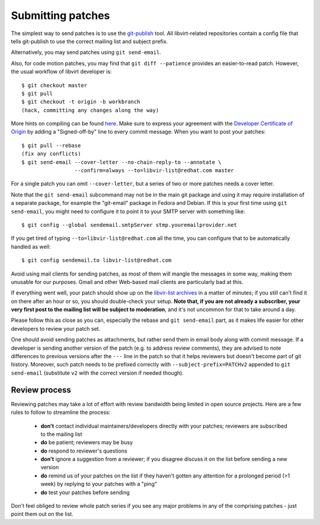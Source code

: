 ==================
Submitting patches
==================

The simplest way to send patches is to use the
`git-publish <https://github.com/stefanha/git-publish>`__
tool. All libvirt-related repositories contain a config file
that tells git-publish to use the correct mailing list and
subject prefix.

Alternatively, you may send patches using ``git send-email``.

Also, for code motion patches, you may find that
``git diff --patience`` provides an easier-to-read
patch. However, the usual workflow of libvirt developer is:

::

  $ git checkout master
  $ git pull
  $ git checkout -t origin -b workbranch
  (hack, committing any changes along the way)

More hints on compiling can be found `here <compiling.html>`__.
Make sure to express your agreement with the `Developer Certificate
of Origin <hacking.html#developer-certificate-of-origin>`__ by
adding a "Signed-off-by" line to every commit message.
When you want to post your patches:

::

  $ git pull --rebase
  (fix any conflicts)
  $ git send-email --cover-letter --no-chain-reply-to --annotate \
                   --confirm=always --to=libvir-list@redhat.com master

For a single patch you can omit ``--cover-letter``, but a
series of two or more patches needs a cover letter.

Note that the ``git send-email`` subcommand may not be in the
main git package and using it may require installation of a
separate package, for example the "git-email" package in Fedora
and Debian. If this is your first time using
``git send-email``, you might need to configure it to point it
to your SMTP server with something like:

::

  $ git config --global sendemail.smtpServer stmp.youremailprovider.net

If you get tired of typing ``--to=libvir-list@redhat.com`` all
the time, you can configure that to be automatically handled as
well:

::

  $ git config sendemail.to libvir-list@redhat.com

Avoid using mail clients for sending patches, as most of them
will mangle the messages in some way, making them unusable for
our purposes. Gmail and other Web-based mail clients are
particularly bad at this.

If everything went well, your patch should show up on the
`libvir-list
archives <https://listman.redhat.com/archives/libvir-list/>`__ in a
matter of minutes; if you still can't find it on there after an
hour or so, you should double-check your setup. **Note that, if
you are not already a subscriber, your very first post to the
mailing list will be subject to moderation**, and it's not
uncommon for that to take around a day.

Please follow this as close as you can, especially the rebase
and ``git send-email`` part, as it makes life easier for other
developers to review your patch set.

One should avoid sending patches as attachments, but rather
send them in email body along with commit message. If a
developer is sending another version of the patch (e.g. to
address review comments), they are advised to note differences
to previous versions after the ``---`` line in the patch so
that it helps reviewers but doesn't become part of git history.
Moreover, such patch needs to be prefixed correctly with
``--subject-prefix=PATCHv2`` appended to
``git send-email`` (substitute ``v2`` with the
correct version if needed though).

Review process
--------------

Reviewing patches may take a lot of effort with review bandwidth being limited
in open source projects. Here are a few rules to follow to streamline the
process:

 - **don't** contact individual maintainers/developers directly with your
   patches; reviewers are subscribed to the mailing list
 - **do** be patient; reviewers may be busy
 - **do** respond to reviewer's questions
 - **don't** ignore a suggestion from a reviewer; if you disagree discuss it on
   the list before sending a new version
 - **do** remind us of your patches on the list if they haven't gotten any
   attention for a prolonged period (>1 week) by replying to your patches with a
   "ping"
 - **do** test your patches before sending

Don't feel obliged to review whole patch series if you see any major problems
in any of the comprising patches - just point them out on the list.
